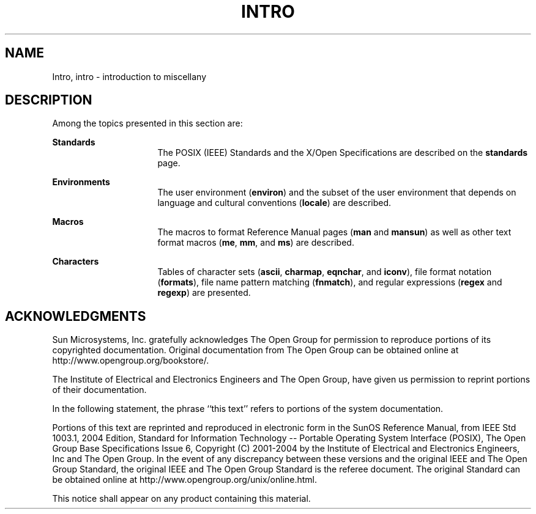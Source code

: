'\" te
.\" Copyright 1989 AT&T
.\" Copyright (C) 2008, Sun Microsystems, Inc. All Rights Reserved
.\" The contents of this file are subject to the terms of the Common Development and Distribution License (the "License").  You may not use this file except in compliance with the License.
.\" You can obtain a copy of the license at usr/src/OPENSOLARIS.LICENSE or http://www.opensolaris.org/os/licensing.  See the License for the specific language governing permissions and limitations under the License.
.\" When distributing Covered Code, include this CDDL HEADER in each file and include the License file at usr/src/OPENSOLARIS.LICENSE.  If applicable, add the following below this CDDL HEADER, with the fields enclosed by brackets "[]" replaced with your own identifying information: Portions Copyright [yyyy] [name of copyright owner]
.TH INTRO 5 "Nov 17, 2008"
.SH NAME
Intro, intro \- introduction to miscellany
.SH DESCRIPTION
.sp
.LP
Among the topics presented in this section are:
.sp
.ne 2
.na
\fBStandards\fR
.ad
.RS 16n
The POSIX (IEEE) Standards and the X/Open Specifications are described on the
\fBstandards\fR page.
.RE

.sp
.ne 2
.na
\fBEnvironments\fR
.ad
.RS 16n
The user environment (\fBenviron\fR) and the subset of the user environment
that depends on language and cultural conventions (\fBlocale\fR) are described.
.RE

.sp
.ne 2
.na
\fBMacros\fR
.ad
.RS 16n
The macros to format Reference Manual pages (\fBman\fR and \fBmansun\fR) as
well as other text format macros (\fBme\fR, \fBmm\fR, and \fBms\fR) are
described.
.RE

.sp
.ne 2
.na
\fBCharacters\fR
.ad
.RS 16n
Tables of character sets (\fBascii\fR, \fBcharmap\fR, \fBeqnchar\fR, and
\fBiconv\fR), file format notation (\fBformats\fR), file name pattern matching
(\fBfnmatch\fR), and regular expressions (\fBregex\fR and \fBregexp\fR) are
presented.
.RE

.SH ACKNOWLEDGMENTS
.sp
.LP
Sun Microsystems, Inc. gratefully acknowledges The Open Group for permission to
reproduce portions of its copyrighted documentation. Original documentation
from The Open Group can be obtained online at
http://www.opengroup.org/bookstore/\&.
.sp
.LP
The Institute of Electrical and Electronics Engineers and The Open Group, have
given us permission to reprint portions of their documentation.
.sp
.LP
In the following statement, the phrase ``this text'' refers to portions of the
system documentation.
.sp
.LP
Portions of this text are reprinted and reproduced in electronic form in the
SunOS Reference Manual, from IEEE Std 1003.1, 2004 Edition, Standard for
Information Technology -- Portable Operating System Interface (POSIX), The Open
Group Base Specifications Issue 6, Copyright (C) 2001-2004 by the Institute of
Electrical and Electronics Engineers, Inc and The Open Group.  In the event of
any discrepancy between these versions and the original IEEE and The Open Group
Standard, the original IEEE and The Open Group Standard is the referee
document.  The original Standard can be obtained online at
http://www.opengroup.org/unix/online.html\&.
.sp
.LP
This notice shall appear on any product containing this material.
